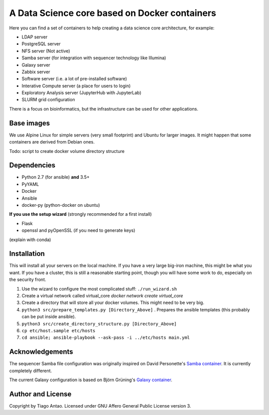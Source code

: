 ------------------------------------------------
A Data Science core based on Docker containers
------------------------------------------------

Here you can find a set of containers to help creating a data science core architecture, for example:

- LDAP server
- PostgreSQL server
- NFS server (Not active)
- Samba server (for integration with sequencer technology like Illumina)
- Galaxy server
- Zabbix server
- Software server (i.e. a lot of pre-installed software)
- Interative Compute server (a place for users to login)
- Exploratory Analysis server (JupyterHub with JupyterLab)
- SLURM grid configuration

There is a focus on bioinformatics, but the infrastructure can be used for
other applications.

Base images
-----------

We use Alpine Linux for simple servers (very small footprint)
and Ubuntu for larger images. It might happen that some containers
are derived from Debian ones.


Todo: script to create docker volume directory structure

Dependencies
------------

- Python 2.7 (for ansible) **and** 3.5+
- PyYAML
- Docker
- Ansible
- docker-py (python-docker on ubuntu)

.. TODO::
    Check Python version for ansible (conda...)

**If you use the setup wizard** (strongly recommended for a first install)

- Flask
- openssl and pyOpenSSL (if you need to generate keys)

(explain with conda)


Installation
------------


This will install all your servers on the local machine. If you have a very large
big-iron machine, this might be what you want. If you have a cluster, this is still
a reasonable starting point, though you will have some work to do, especially
on the security front.

#. Use the wizard to configure the most complicated stuff: ``./run_wizard.sh``
#. Create a virtual network called virtual_core `docker network create virtual_core`
#. Create a directory that will store all your docker volumes. This might need to be very big.
#. ``python3 src/prepare_templates.py [Directory_Above]`` . Prepares the ansible templates (this probably can be put inside ansible).
#. ``python3 src/create_directory_structure.py [Directory_Above]``
#. ``cp etc/host.sample etc/hosts``
#. ``cd ansible; ansible-playbook --ask-pass -i ../etc/hosts main.yml``

Acknowledgements
----------------

The sequencer Samba file configuration was originally inspired on David Personette's `Samba container`_.
It is currently completely different.

The current Galaxy configuration is based on Björn Grüning's `Galaxy container`_.


Author and License
------------------

Copyright by Tiago Antao. Licensed under GNU Affero General Public License
version 3.


.. _the most recent version: http://docs.ansible.com/ansible/intro_installation.html
.. _Galaxy container: https://github.com/bgruening/docker-galaxy-stable
.. _Samba container: https://github.com/dperson/samba
